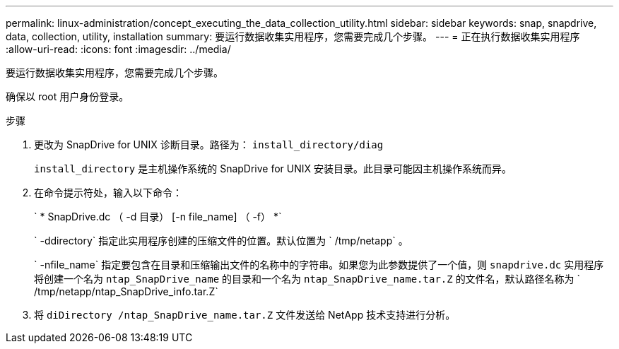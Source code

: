 ---
permalink: linux-administration/concept_executing_the_data_collection_utility.html 
sidebar: sidebar 
keywords: snap, snapdrive, data, collection, utility, installation 
summary: 要运行数据收集实用程序，您需要完成几个步骤。 
---
= 正在执行数据收集实用程序
:allow-uri-read: 
:icons: font
:imagesdir: ../media/


[role="lead"]
要运行数据收集实用程序，您需要完成几个步骤。

确保以 root 用户身份登录。

.步骤
. 更改为 SnapDrive for UNIX 诊断目录。路径为： `install_directory/diag`
+
`install_directory` 是主机操作系统的 SnapDrive for UNIX 安装目录。此目录可能因主机操作系统而异。

. 在命令提示符处，输入以下命令：
+
` * SnapDrive.dc （ -d 目录） [-n file_name] （ -f） *`

+
` -ddirectory` 指定此实用程序创建的压缩文件的位置。默认位置为 ` /tmp/netapp` 。

+
` -nfile_name` 指定要包含在目录和压缩输出文件的名称中的字符串。如果您为此参数提供了一个值，则 `snapdrive.dc` 实用程序将创建一个名为 `ntap_SnapDrive_name` 的目录和一个名为 `ntap_SnapDrive_name.tar.Z` 的文件名，默认路径名称为 ` /tmp/netapp/ntap_SnapDrive_info.tar.Z`

. 将 `diDirectory /ntap_SnapDrive_name.tar.Z` 文件发送给 NetApp 技术支持进行分析。

